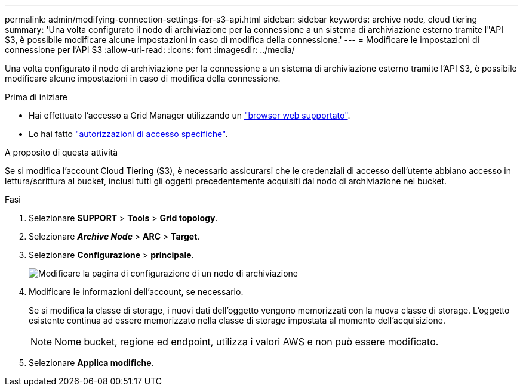 ---
permalink: admin/modifying-connection-settings-for-s3-api.html 
sidebar: sidebar 
keywords: archive node, cloud tiering 
summary: 'Una volta configurato il nodo di archiviazione per la connessione a un sistema di archiviazione esterno tramite l"API S3, è possibile modificare alcune impostazioni in caso di modifica della connessione.' 
---
= Modificare le impostazioni di connessione per l'API S3
:allow-uri-read: 
:icons: font
:imagesdir: ../media/


[role="lead"]
Una volta configurato il nodo di archiviazione per la connessione a un sistema di archiviazione esterno tramite l'API S3, è possibile modificare alcune impostazioni in caso di modifica della connessione.

.Prima di iniziare
* Hai effettuato l'accesso a Grid Manager utilizzando un link:../admin/web-browser-requirements.html["browser web supportato"].
* Lo hai fatto link:admin-group-permissions.html["autorizzazioni di accesso specifiche"].


.A proposito di questa attività
Se si modifica l'account Cloud Tiering (S3), è necessario assicurarsi che le credenziali di accesso dell'utente abbiano accesso in lettura/scrittura al bucket, inclusi tutti gli oggetti precedentemente acquisiti dal nodo di archiviazione nel bucket.

.Fasi
. Selezionare *SUPPORT* > *Tools* > *Grid topology*.
. Selezionare *_Archive Node_* > *ARC* > *Target*.
. Selezionare *Configurazione* > *principale*.
+
image::../media/archive_node_s3_middleware.gif[Modificare la pagina di configurazione di un nodo di archiviazione]

. Modificare le informazioni dell'account, se necessario.
+
Se si modifica la classe di storage, i nuovi dati dell'oggetto vengono memorizzati con la nuova classe di storage. L'oggetto esistente continua ad essere memorizzato nella classe di storage impostata al momento dell'acquisizione.

+

NOTE: Nome bucket, regione ed endpoint, utilizza i valori AWS e non può essere modificato.

. Selezionare *Applica modifiche*.

